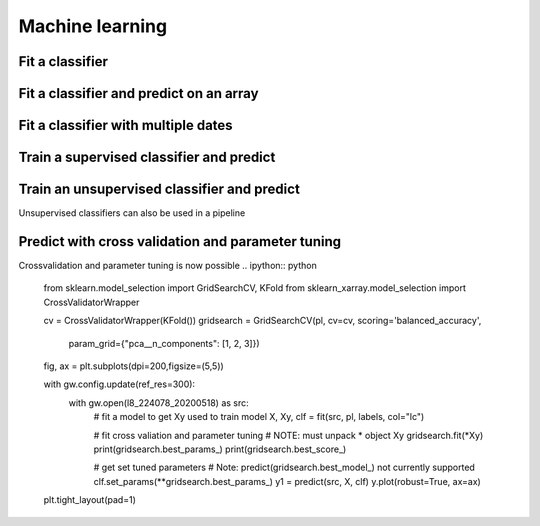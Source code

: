 .. _ml:

Machine learning
================

Fit a classifier
----------------

.. ipython:: python

    import geowombat as gw
    from geowombat.data import l8_224078_20200518, l8_224078_20200518_polygons
    from geowombat.ml import fit, predict, fit_predict

    import geopandas as gpd
    from sklearn.pipeline import Pipeline
    from sklearn.preprocessing import LabelEncoder, StandardScaler
    from sklearn.decomposition import PCA
    from sklearn.naive_bayes import GaussianNB
    from sklearn.cluster import KMeans

    le = LabelEncoder()

    # The labels are string names, so here we convert them to integers
    labels = gpd.read_file(l8_224078_20200518_polygons)
    labels['lc'] = le.fit(labels.name).transform(labels.name)

    # Use a data pipeline
    pl = Pipeline([('scaler', StandardScaler()),
                    ('pca', PCA()),
                    ('clf', GaussianNB())])

    # Fit the classifier
    with gw.config.update(ref_res=100):
        with gw.open(l8_224078_20200518, chunks=128) as src:
            X, Xy, clf = fit(src, pl, labels, col='lc')

    print(clf)

Fit a classifier and predict on an array
----------------------------------------

.. ipython:: python

    from geowombat.ml import fit_predict
    import matplotlib.pyplot as plt

    fig, ax = plt.subplots(dpi=200)

    with gw.config.update(ref_res=100):
        with gw.open(l8_224078_20200518 ) as src:
            y = fit_predict(src, pl, labels, col='lc')
            y.plot(robust=True, ax=ax)
            print(y)

Fit a classifier with multiple dates
------------------------------------

.. ipython:: python

    with gw.config.update(ref_res=100):
        with gw.open([l8_224078_20200518, l8_224078_20200518], time_names=['t1', 't2'], stack_dim='time', chunks=128) as src:
            y = fit_predict(src, pl, labels, col='lc')
            print(y)

Train a supervised classifier and predict 
------------------------------


.. ipython:: python
    fig, ax = plt.subplots(dpi=200,figsize=(5,5))

    # Fit the classifier
    with gw.config.update(ref_res=100):
        with gw.open(l8_224078_20200518, chunks=128) as src:
            X, Xy, clf = fit(src, pl, labels, col="lc")
            y = predict(src, X, clf)
            y.plot(robust=True, ax=ax)
    plt.tight_layout(pad=1)

Train an unsupervised classifier and predict 
------------------------------
Unsupervised classifiers can also be used in a pipeline

.. ipython:: python

    cl = Pipeline([ ('scaler', StandardScaler()),
                    ('pca', PCA()),
                    ('clf', KMeans(n_clusters=3, random_state=0))])

    fig, ax = plt.subplots(dpi=200,figsize=(5,5))

    # fit and predict unsupervised classifier
    with gw.config.update(ref_res=300):
        with gw.open(l8_224078_20200518) as src:
            X, Xy, clf = fit(src, cl)
            y = predict(src, X, clf)
            y.plot(robust=True, ax=ax)
    plt.tight_layout(pad=1)

    fig, ax = plt.subplots(dpi=200,figsize=(5,5))

    # Fit_predict unsupervised classifier
    with gw.config.update(ref_res=300):
        with gw.open(l8_224078_20200518) as src:
            y= fit_predict(src, cl)
            y.plot(robust=True, ax=ax)
    plt.tight_layout(pad=1)


Predict with cross validation and parameter tuning
------------------------------
Crossvalidation and parameter tuning is now possible 
.. ipython:: python

    from sklearn.model_selection import GridSearchCV, KFold
    from sklearn_xarray.model_selection import CrossValidatorWrapper

    cv = CrossValidatorWrapper(KFold())
    gridsearch = GridSearchCV(pl, cv=cv, scoring='balanced_accuracy',
                        param_grid={"pca__n_components": [1, 2, 3]})

    fig, ax = plt.subplots(dpi=200,figsize=(5,5))

    with gw.config.update(ref_res=300):
        with gw.open(l8_224078_20200518) as src:
            # fit a model to get Xy used to train model
            X, Xy, clf = fit(src, pl, labels, col="lc")

            # fit cross valiation and parameter tuning 
            # NOTE: must unpack * object Xy
            gridsearch.fit(*Xy)
            print(gridsearch.best_params_)
            print(gridsearch.best_score_)

            # get set tuned parameters
            # Note: predict(gridsearch.best_model_) not currently supported 
            clf.set_params(**gridsearch.best_params_)
            y1 = predict(src, X, clf)
            y.plot(robust=True, ax=ax)
    plt.tight_layout(pad=1)